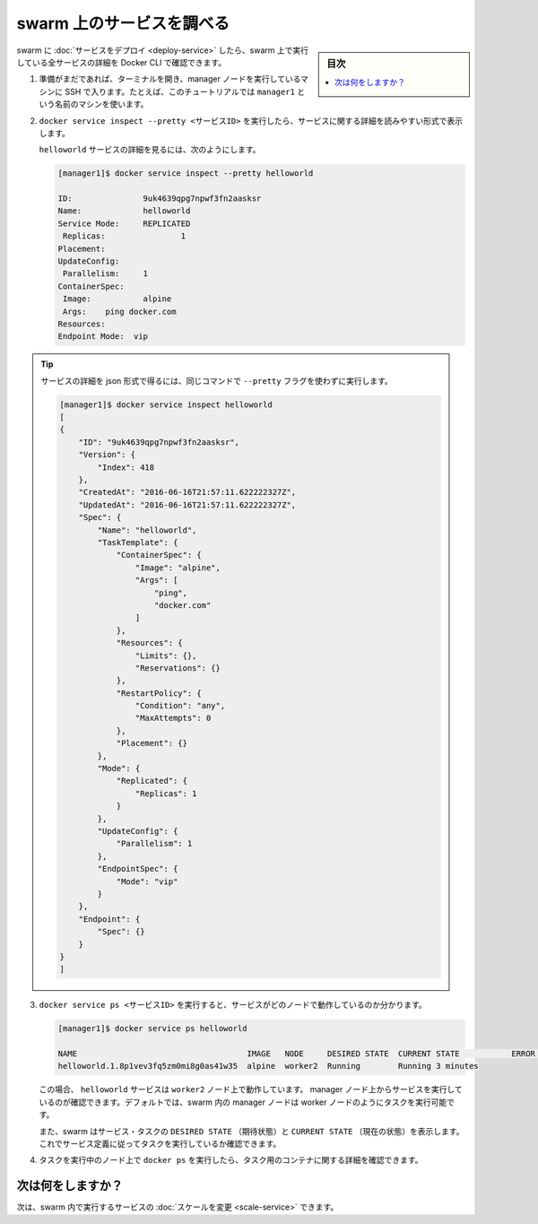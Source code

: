 ﻿.. -*- coding: utf-8 -*-
.. URL: https://docs.docker.com/engine/swarm/swarm-tutorial/inspect-service/
.. SOURCE: https://github.com/docker/docker.github.io/blob/master/engine/swarm/swarm-tutorial/inspect-service.md
   doc version: 20.10
.. check date: 2022/04/29
.. Commits on Aug 7, 2021 3b71231970606bb45fd6f37a8c99522583e7f5a8
.. -----------------------------------------------------------------------------

.. Inspect a service on the swarm

.. _inspect-a-service-on-the-swarm:

=======================================
swarm 上のサービスを調べる
=======================================

.. sidebar:: 目次

   .. contents:: 
       :depth: 3
       :local:

.. When you have deployed a service to your swarm, you can use the Docker CLI to see details about the service running in the swarm.

swarm に :doc:`サービスをデプロイ <deploy-service>` したら、swarm 上で実行している全サービスの詳細を Docker CLI で確認できます。

..    If you haven't already, open a terminal and ssh into the machine where you run your manager node. For example, the tutorial uses a machine named manager1.

1. 準備がまだであれば、ターミナルを開き、manager ノードを実行しているマシンに SSH で入ります。たとえば、このチュートリアルでは ``manager1`` という名前のマシンを使います。

..    Run docker service inspect --pretty <SERVICE-ID> to display the details about a service in an easily readable format.

2. ``docker service inspect --pretty <サービスID>`` を実行したら、サービスに関する詳細を読みやすい形式で表示します。

   ..    To see the details on the helloworld service:
   
   ``helloworld`` サービスの詳細を見るには、次のようにします。

   .. code-block:: bash
   
      [manager1]$ docker service inspect --pretty helloworld
      
      ID:		9uk4639qpg7npwf3fn2aasksr
      Name:		helloworld
      Service Mode:	REPLICATED
       Replicas:		1
      Placement:
      UpdateConfig:
       Parallelism:	1
      ContainerSpec:
       Image:		alpine
       Args:	ping docker.com
      Resources:
      Endpoint Mode:  vip

..        Tip: To return the service details in json format, run the same command without the --pretty flag.

.. tip::

   サービスの詳細を json 形式で得るには、同じコマンドで ``--pretty`` フラグを使わずに実行します。

   .. code-block:: bash
   
      [manager1]$ docker service inspect helloworld
      [
      {
          "ID": "9uk4639qpg7npwf3fn2aasksr",
          "Version": {
              "Index": 418
          },
          "CreatedAt": "2016-06-16T21:57:11.622222327Z",
          "UpdatedAt": "2016-06-16T21:57:11.622222327Z",
          "Spec": {
              "Name": "helloworld",
              "TaskTemplate": {
                  "ContainerSpec": {
                      "Image": "alpine",
                      "Args": [
                          "ping",
                          "docker.com"
                      ]
                  },
                  "Resources": {
                      "Limits": {},
                      "Reservations": {}
                  },
                  "RestartPolicy": {
                      "Condition": "any",
                      "MaxAttempts": 0
                  },
                  "Placement": {}
              },
              "Mode": {
                  "Replicated": {
                      "Replicas": 1
                  }
              },
              "UpdateConfig": {
                  "Parallelism": 1
              },
              "EndpointSpec": {
                  "Mode": "vip"
              }
          },
          "Endpoint": {
              "Spec": {}
          }
      }
      ]



..    Run docker service ps <SERVICE-ID> to see which nodes are running the service:

3. ``docker service ps <サービスID>`` を実行すると、サービスがどのノードで動作しているのか分かります。

   .. code-block:: bash
   
      [manager1]$ docker service ps helloworld
      
      NAME                                    IMAGE   NODE     DESIRED STATE  CURRENT STATE           ERROR               PORTS
      helloworld.1.8p1vev3fq5zm0mi8g0as41w35  alpine  worker2  Running        Running 3 minutes

   .. In this case, the one instance of the helloworld service is running on the worker2 node. You may see the service running on your manager node. By default, manager nodes in a Swarm can execute tasks just like worker nodes.

   この場合、 ``helloworld`` サービスは ``worker2`` ノード上で動作しています。 manager ノード上からサービスを実行しているのが確認できます。デフォルトでは、swarm 内の manager ノードは worker ノードのようにタスクを実行可能です。

   ..  Swarm also shows you the DESIRED STATE and CURRENT STATE of the service task so you can see if tasks are running according to the service definition.

   また、swarm はサービス・タスクの ``DESIRED STATE`` （期待状態）と ``CURRENT STATE`` （現在の状態）を表示します。これでサービス定義に従ってタスクを実行しているか確認できます。

.. Run docker ps on the node where the task is running to see details about the container for the task.

4. タスクを実行中のノード上で ``docker ps`` を実行したら、タスク用のコンテナに関する詳細を確認できます。

..        Tip: If helloworld is running on a node other than your manager node, you must ssh to that node.

   .. tip::

      ``helloworld`` がマネージャ・ノード以外で実行中の場合は、対象ノードに SSH する必要があります。

   .. code-block:: bash

      [worker2]$ docker ps
      
      CONTAINER ID        IMAGE               COMMAND             CREATED             STATUS              PORTS               NAMES
      e609dde94e47        alpine:latest       "ping docker.com"   3 minutes ago       Up 3 minutes                            helloworld.1.8p1vev3fq5zm0mi8g0as41w35

.. What's next?

次は何をしますか？
====================

.. Next, you can change the scale for the service running in the swarm.

次は、swarm 内で実行するサービスの :doc:`スケールを変更 <scale-service>` できます。

.. seealso:: 

   Inspect a service on the swarm
      https://docs.docker.com/engine/swarm/swarm-tutorial/inspect-service/
